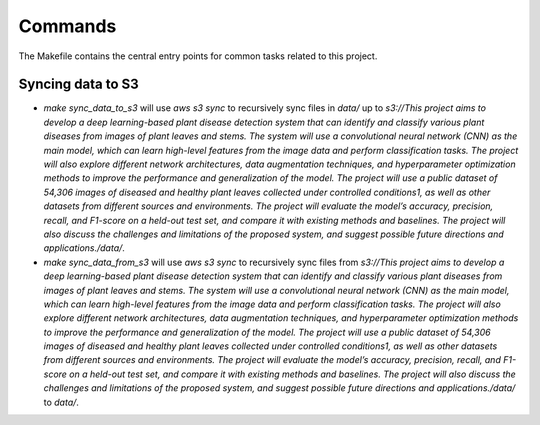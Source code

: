 Commands
========

The Makefile contains the central entry points for common tasks related to this project.

Syncing data to S3
^^^^^^^^^^^^^^^^^^

* `make sync_data_to_s3` will use `aws s3 sync` to recursively sync files in `data/` up to `s3://This project aims to develop a deep learning-based plant disease detection system that can identify and classify various plant diseases from images of plant leaves and stems. The system will use a convolutional neural network (CNN) as the main model, which can learn high-level features from the image data and perform classification tasks. The project will also explore different network architectures, data augmentation techniques, and hyperparameter optimization methods to improve the performance and generalization of the model. The project will use a public dataset of 54,306 images of diseased and healthy plant leaves collected under controlled conditions1, as well as other datasets from different sources and environments. The project will evaluate the model’s accuracy, precision, recall, and F1-score on a held-out test set, and compare it with existing methods and baselines. The project will also discuss the challenges and limitations of the proposed system, and suggest possible future directions and applications./data/`.
* `make sync_data_from_s3` will use `aws s3 sync` to recursively sync files from `s3://This project aims to develop a deep learning-based plant disease detection system that can identify and classify various plant diseases from images of plant leaves and stems. The system will use a convolutional neural network (CNN) as the main model, which can learn high-level features from the image data and perform classification tasks. The project will also explore different network architectures, data augmentation techniques, and hyperparameter optimization methods to improve the performance and generalization of the model. The project will use a public dataset of 54,306 images of diseased and healthy plant leaves collected under controlled conditions1, as well as other datasets from different sources and environments. The project will evaluate the model’s accuracy, precision, recall, and F1-score on a held-out test set, and compare it with existing methods and baselines. The project will also discuss the challenges and limitations of the proposed system, and suggest possible future directions and applications./data/` to `data/`.
